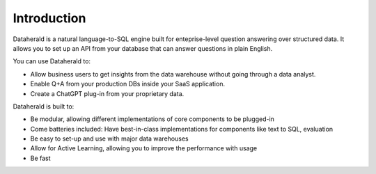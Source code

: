 Introduction
==============

Dataherald is a natural language-to-SQL engine built for enteprise-level question answering over structured data. It allows you to set up an API from your database that can answer questions in plain English.

You can use Dataherald to:

* Allow business users to get insights from the data warehouse without going through a data analyst.
* Enable Q+A from your production DBs inside your SaaS application.
* Create a ChatGPT plug-in from your proprietary data.


Dataherald is built to:

* Be modular, allowing different implementations of core components to be plugged-in
* Come batteries included: Have best-in-class implementations for components like text to SQL, evaluation   
* Be easy to set-up and use with major data warehouses
* Allow for Active Learning, allowing you to improve the performance with usage
* Be fast
